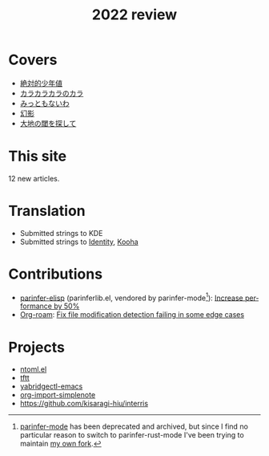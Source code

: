 #+title: 2022 review
#+published: 2022-12-31
#+draft: t
#+language: en
#+series: Yearly reviews

* Covers

- [[file:covers/20220116-絶対的少年値.org][絶対的少年値]]
- [[file:covers/20220328-カラカラカラのカラ.org][カラカラカラのカラ]]
- [[file:covers/20220520-みっともないわ.org][みっともないわ]]
- [[file:covers/20220603-幻影.org][幻影]]
- [[file:covers/20220714-大地の閾を探して.org][大地の閾を探して]]

* This site

12 new articles.

* Translation

- Submitted strings to KDE
- Submitted strings to [[https://flathub.org/apps/details/org.gnome.gitlab.YaLTeR.Identity][Identity]], [[https://flathub.org/apps/details/io.github.seadve.Kooha][Kooha]]

* Contributions

- [[https://github.com/oakmac/parinfer-elisp][parinfer-elisp]] (parinferlib.el, vendored by parinfer-mode[fn:1]): [[https://github.com/oakmac/parinfer-elisp/pull/14][Increase performance by 50%]]
- [[https://github.com/org-roam/org-roam/][Org-roam]]: [[https://github.com/org-roam/org-roam/pull/2221][Fix file modification detection failing in some edge cases]]

[fn:1] [[https://github.com/DogLooksGood/parinfer-mode][parinfer-mode]] has been deprecated and archived, but since I find no particular reason to switch to parinfer-rust-mode I've been trying to maintain [[https://github.com/kisaragi-hiu/parinfer-mode][my own fork]].

* Projects
- [[file:projects/ntoml.org][ntoml.el]]
- [[file:projects/tftt.org][tftt]]
- [[file:projects/yabridgectl-emacs.org][yabridgectl-emacs]]
- [[file:projects/org-import-simplenote.org][org-import-simplenote]]
- https://github.com/kisaragi-hiu/interris
